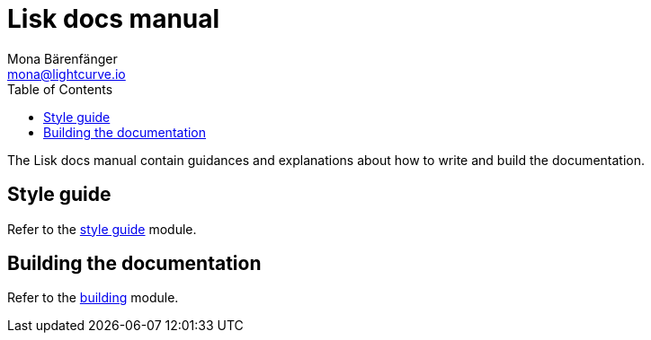= Lisk docs manual
Mona Bärenfänger <mona@lightcurve.io>
:toc:
:no-previous: true

The Lisk docs manual contain guidances and explanations about how to write and build the documentation.

== Style guide

Refer to the xref:styleguide:index.adoc[style guide] module.

== Building the documentation

Refer to the xref:building:index.adoc[building] module.
